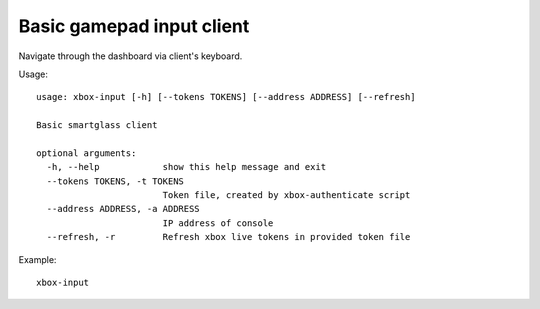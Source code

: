 Basic gamepad input client
==========================

Navigate through the dashboard via client's keyboard.

Usage:
::

    usage: xbox-input [-h] [--tokens TOKENS] [--address ADDRESS] [--refresh]

    Basic smartglass client

    optional arguments:
      -h, --help            show this help message and exit
      --tokens TOKENS, -t TOKENS
                            Token file, created by xbox-authenticate script
      --address ADDRESS, -a ADDRESS
                            IP address of console
      --refresh, -r         Refresh xbox live tokens in provided token file

Example:
::

    xbox-input
